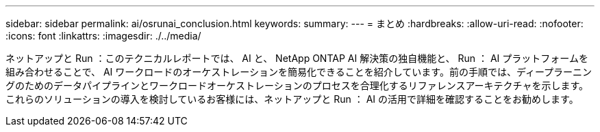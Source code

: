 ---
sidebar: sidebar 
permalink: ai/osrunai_conclusion.html 
keywords:  
summary:  
---
= まとめ
:hardbreaks:
:allow-uri-read: 
:nofooter: 
:icons: font
:linkattrs: 
:imagesdir: ./../media/


[role="lead"]
ネットアップと Run ：このテクニカルレポートでは、 AI と、 NetApp ONTAP AI 解決策の独自機能と、 Run ： AI プラットフォームを組み合わせることで、 AI ワークロードのオーケストレーションを簡易化できることを紹介しています。前の手順では、ディープラーニングのためのデータパイプラインとワークロードオーケストレーションのプロセスを合理化するリファレンスアーキテクチャを示します。これらのソリューションの導入を検討しているお客様には、ネットアップと Run ： AI の活用で詳細を確認することをお勧めします。
